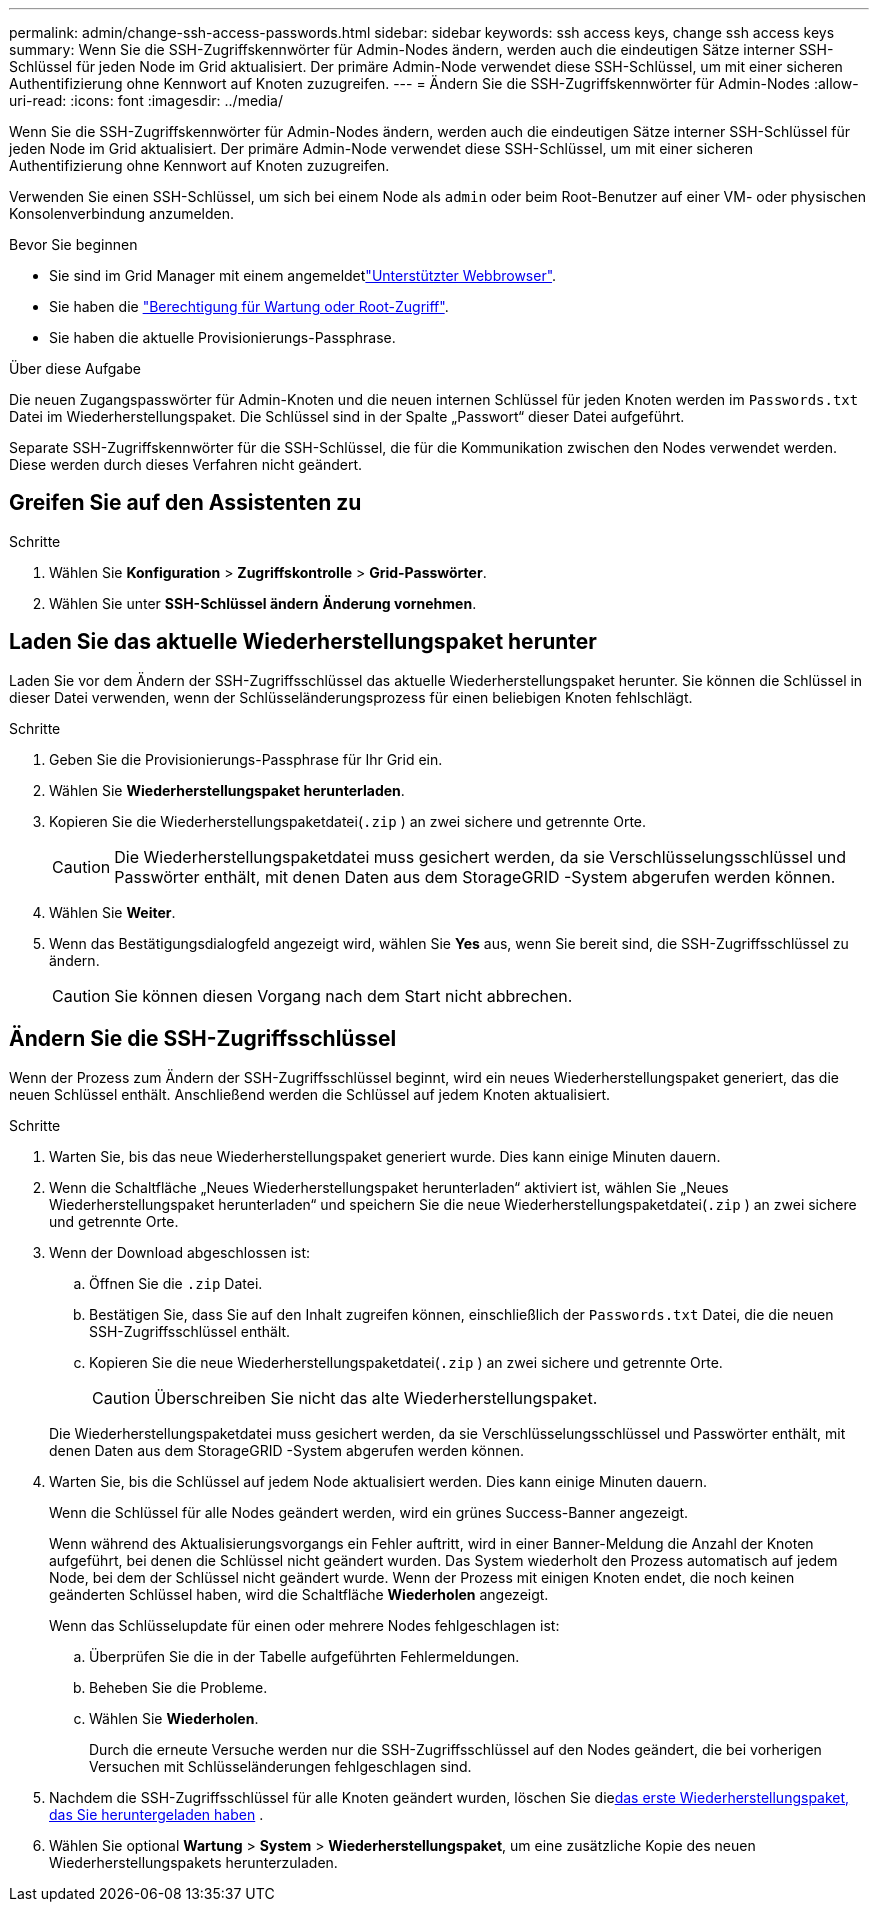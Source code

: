 ---
permalink: admin/change-ssh-access-passwords.html 
sidebar: sidebar 
keywords: ssh access keys, change ssh access keys 
summary: Wenn Sie die SSH-Zugriffskennwörter für Admin-Nodes ändern, werden auch die eindeutigen Sätze interner SSH-Schlüssel für jeden Node im Grid aktualisiert. Der primäre Admin-Node verwendet diese SSH-Schlüssel, um mit einer sicheren Authentifizierung ohne Kennwort auf Knoten zuzugreifen. 
---
= Ändern Sie die SSH-Zugriffskennwörter für Admin-Nodes
:allow-uri-read: 
:icons: font
:imagesdir: ../media/


[role="lead"]
Wenn Sie die SSH-Zugriffskennwörter für Admin-Nodes ändern, werden auch die eindeutigen Sätze interner SSH-Schlüssel für jeden Node im Grid aktualisiert. Der primäre Admin-Node verwendet diese SSH-Schlüssel, um mit einer sicheren Authentifizierung ohne Kennwort auf Knoten zuzugreifen.

Verwenden Sie einen SSH-Schlüssel, um sich bei einem Node als `admin` oder beim Root-Benutzer auf einer VM- oder physischen Konsolenverbindung anzumelden.

.Bevor Sie beginnen
* Sie sind im Grid Manager mit einem angemeldetlink:../admin/web-browser-requirements.html["Unterstützter Webbrowser"].
* Sie haben die link:admin-group-permissions.html["Berechtigung für Wartung oder Root-Zugriff"].
* Sie haben die aktuelle Provisionierungs-Passphrase.


.Über diese Aufgabe
Die neuen Zugangspasswörter für Admin-Knoten und die neuen internen Schlüssel für jeden Knoten werden im `Passwords.txt` Datei im Wiederherstellungspaket.  Die Schlüssel sind in der Spalte „Passwort“ dieser Datei aufgeführt.

Separate SSH-Zugriffskennwörter für die SSH-Schlüssel, die für die Kommunikation zwischen den Nodes verwendet werden. Diese werden durch dieses Verfahren nicht geändert.



== Greifen Sie auf den Assistenten zu

.Schritte
. Wählen Sie *Konfiguration* > *Zugriffskontrolle* > *Grid-Passwörter*.
. Wählen Sie unter *SSH-Schlüssel ändern* *Änderung vornehmen*.




== [[download-current]]Laden Sie das aktuelle Wiederherstellungspaket herunter

Laden Sie vor dem Ändern der SSH-Zugriffsschlüssel das aktuelle Wiederherstellungspaket herunter.  Sie können die Schlüssel in dieser Datei verwenden, wenn der Schlüsseländerungsprozess für einen beliebigen Knoten fehlschlägt.

.Schritte
. Geben Sie die Provisionierungs-Passphrase für Ihr Grid ein.
. Wählen Sie *Wiederherstellungspaket herunterladen*.
. Kopieren Sie die Wiederherstellungspaketdatei(`.zip` ) an zwei sichere und getrennte Orte.
+

CAUTION: Die Wiederherstellungspaketdatei muss gesichert werden, da sie Verschlüsselungsschlüssel und Passwörter enthält, mit denen Daten aus dem StorageGRID -System abgerufen werden können.

. Wählen Sie *Weiter*.
. Wenn das Bestätigungsdialogfeld angezeigt wird, wählen Sie *Yes* aus, wenn Sie bereit sind, die SSH-Zugriffsschlüssel zu ändern.
+

CAUTION: Sie können diesen Vorgang nach dem Start nicht abbrechen.





== Ändern Sie die SSH-Zugriffsschlüssel

Wenn der Prozess zum Ändern der SSH-Zugriffsschlüssel beginnt, wird ein neues Wiederherstellungspaket generiert, das die neuen Schlüssel enthält.  Anschließend werden die Schlüssel auf jedem Knoten aktualisiert.

.Schritte
. Warten Sie, bis das neue Wiederherstellungspaket generiert wurde. Dies kann einige Minuten dauern.
. Wenn die Schaltfläche „Neues Wiederherstellungspaket herunterladen“ aktiviert ist, wählen Sie „Neues Wiederherstellungspaket herunterladen“ und speichern Sie die neue Wiederherstellungspaketdatei(`.zip` ) an zwei sichere und getrennte Orte.
. Wenn der Download abgeschlossen ist:
+
.. Öffnen Sie die `.zip` Datei.
.. Bestätigen Sie, dass Sie auf den Inhalt zugreifen können, einschließlich der `Passwords.txt` Datei, die die neuen SSH-Zugriffsschlüssel enthält.
.. Kopieren Sie die neue Wiederherstellungspaketdatei(`.zip` ) an zwei sichere und getrennte Orte.
+

CAUTION: Überschreiben Sie nicht das alte Wiederherstellungspaket.

+
Die Wiederherstellungspaketdatei muss gesichert werden, da sie Verschlüsselungsschlüssel und Passwörter enthält, mit denen Daten aus dem StorageGRID -System abgerufen werden können.



. Warten Sie, bis die Schlüssel auf jedem Node aktualisiert werden. Dies kann einige Minuten dauern.
+
Wenn die Schlüssel für alle Nodes geändert werden, wird ein grünes Success-Banner angezeigt.

+
Wenn während des Aktualisierungsvorgangs ein Fehler auftritt, wird in einer Banner-Meldung die Anzahl der Knoten aufgeführt, bei denen die Schlüssel nicht geändert wurden. Das System wiederholt den Prozess automatisch auf jedem Node, bei dem der Schlüssel nicht geändert wurde. Wenn der Prozess mit einigen Knoten endet, die noch keinen geänderten Schlüssel haben, wird die Schaltfläche *Wiederholen* angezeigt.

+
Wenn das Schlüsselupdate für einen oder mehrere Nodes fehlgeschlagen ist:

+
.. Überprüfen Sie die in der Tabelle aufgeführten Fehlermeldungen.
.. Beheben Sie die Probleme.
.. Wählen Sie *Wiederholen*.
+
Durch die erneute Versuche werden nur die SSH-Zugriffsschlüssel auf den Nodes geändert, die bei vorherigen Versuchen mit Schlüsseländerungen fehlgeschlagen sind.



. Nachdem die SSH-Zugriffsschlüssel für alle Knoten geändert wurden, löschen Sie die<<download-current,das erste Wiederherstellungspaket, das Sie heruntergeladen haben>> .
. Wählen Sie optional *Wartung* > *System* > *Wiederherstellungspaket*, um eine zusätzliche Kopie des neuen Wiederherstellungspakets herunterzuladen.

